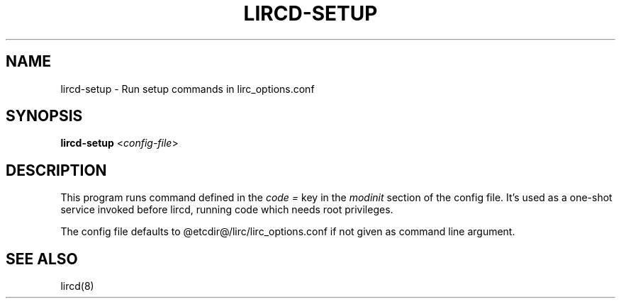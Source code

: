 .TH LIRCD-SETUP "8" "Last change: Oct 2015" "lircd-setup @VERSION" "System Administration Utilities"
.SH NAME
lircd-setup - Run setup commands in lirc_options.conf
.SH SYNOPSIS
.B lircd-setup
<\fIconfig-file\fR>
.SH DESCRIPTION
This program runs command defined in the \fIcode =\fR key in the
\fImodinit\fR section of the config file. It's used as a one-shot
service invoked before lircd, running code which needs root
privileges.
.P
The config file defaults to @etcdir@/lirc/lirc_options.conf if not
given as command line argument.

.SH SEE ALSO
lircd(8)
